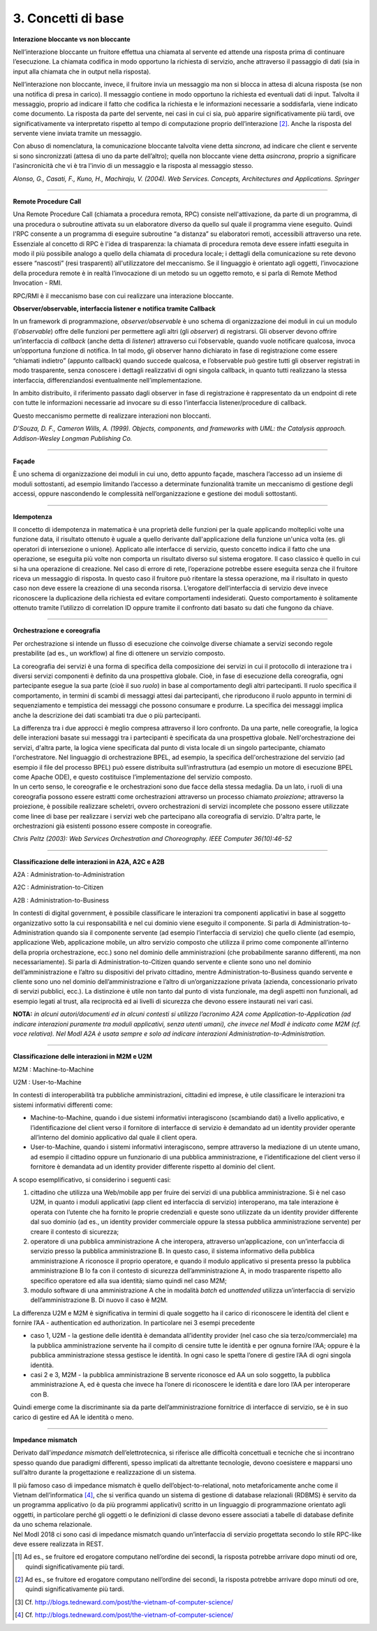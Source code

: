 3. Concetti di base
===================

**Interazione bloccante vs non bloccante**                            
                                                                      
Nell’interazione bloccante un fruitore effettua una chiamata al       
servente ed attende una risposta prima di continuare l’esecuzione. La 
chiamata codifica in modo opportuno la richiesta di servizio, anche   
attraverso il passaggio di dati (sia in input alla chiamata che in    
output nella risposta).                                               
                                                                      
Nell’interazione non bloccante, invece, il fruitore invia un          
messaggio ma non si blocca in attesa di alcuna risposta (se non una   
notifica di presa in carico). Il messaggio contiene in modo opportuno 
la richiesta ed eventuali dati di input. Talvolta il messaggio,       
proprio ad indicare il fatto che codifica la richiesta e le           
informazioni necessarie a soddisfarla, viene indicato come documento. 
La risposta da parte del servente, nei casi in cui ci sia, può        
apparire significativamente più tardi, ove significativamente va      
interpretato rispetto al tempo di computazione proprio                
dell’interazione [2]_. Anche la risposta del servente viene inviata   
tramite un messaggio.                                                 
                                                                      
Con abuso di nomenclatura, la comunicazione bloccante talvolta viene  
detta *sincrona*, ad indicare che client e servente si sono           
sincronizzati (attesa di uno da parte dell’altro); quella non         
bloccante viene detta *asincrona*, proprio a significare              
l'asincronicità che vi è tra l'invio di un messaggio e la risposta al 
messaggio stesso.                                                     
                                                                      
*Alonso, G., Casati, F., Kuno, H., Machiraju, V. (2004). Web          
Services. Concepts, Architectures and Applications. Springer*         

------------

**Remote Procedure Call**                                             
                                                                      
Una Remote Procedure Call (chiamata a procedura remota, RPC) consiste 
nell'attivazione, da parte di un programma, di una procedura o        
subroutine attivata su un elaboratore diverso da quello sul quale il  
programma viene eseguito. Quindi l'RPC consente a un programma di     
eseguire subroutine “a distanza” su elaboratori remoti, accessibili   
attraverso una rete. Essenziale al concetto di RPC è l'idea di        
trasparenza: la chiamata di procedura remota deve essere infatti      
eseguita in modo il più possibile analogo a quello della chiamata di  
procedura locale; i dettagli della comunicazione su rete devono       
essere “nascosti” (resi trasparenti) all'utilizzatore del meccanismo. 
Se il linguaggio è orientato agli oggetti, l’invocazione della        
procedura remote è in realtà l’invocazione di un metodo su un oggetto 
remoto, e si parla di Remote Method Invocation - RMI.                 
                                                                      
RPC/RMI è il meccanismo base con cui realizzare una interazione       
bloccante.                                                            

**Observer/observable, interfaccia listener e notifica tramite        
Callback**                                                            
                                                                      
In un framework di programmazione, *observer/observable* è uno schema 
di organizzazione dei moduli in cui un modulo (l’*observable*) offre  
delle funzioni per permettere agli altri (gli *observer*) di          
registrarsi. Gli observer devono offrire un’interfaccia di *callback* 
(anche detta di *listener*) attraverso cui l’observable, quando vuole 
notificare qualcosa, invoca un’opportuna funzione di notifica. In tal 
modo, gli observer hanno dichiarato in fase di registrazione come     
essere “chiamati indietro” (appunto callback) quando succede          
qualcosa, e l’observable può gestire tutti gli observer registrati in 
modo trasparente, senza conoscere i dettagli realizzativi di ogni     
singola callback, in quanto tutti realizzano la stessa interfaccia,   
differenziandosi eventualmente nell’implementazione.                  
                                                                      
In ambito distribuito, il riferimento passato dagli observer in fase  
di registrazione è rappresentato da un endpoint di rete con tutte le  
informazioni necessarie ad invocare su di esso l’interfaccia          
listener/procedure di callback.                                       
                                                                      
Questo meccanismo permette di realizzare interazioni non bloccanti.   
                                                                      
*D'Souza, D. F., Cameron Wills, A. (1999). Objects, components, and   
frameworks with UML: the Catalysis approach. Addison-Wesley Longman   
Publishing Co.*                                                       

------------

**Façade**                                                            
                                                                      
È uno schema di organizzazione dei moduli in cui uno, detto appunto   
façade, maschera l’accesso ad un insieme di moduli sottostanti, ad    
esempio limitando l’accesso a determinate funzionalità tramite un     
meccanismo di gestione degli accessi, oppure nascondendo le           
complessità nell’organizzazione e gestione dei moduli sottostanti.    

------------

**Idempotenza**                                                       
                                                                      
Il concetto di idempotenza in matematica è una proprietà delle        
funzioni per la quale applicando molteplici volte una funzione data,  
il risultato ottenuto è uguale a quello derivante dall'applicazione   
della funzione un'unica volta (es. gli operatori di intersezione o    
unione). Applicato alle interfacce di servizio, questo concetto       
indica il fatto che una operazione, se eseguita più volte non         
comporta un risultato diverso sul sistema erogatore. Il caso classico 
è quello in cui si ha una operazione di creazione. Nel caso di errore 
di rete, l’operazione potrebbe essere eseguita senza che il fruitore  
riceva un messaggio di risposta. In questo caso il fruitore può       
ritentare la stessa operazione, ma il risultato in questo caso non    
deve essere la creazione di una seconda risorsa. L’erogatore          
dell’interfaccia di servizio deve invece riconoscere la duplicazione  
della richiesta ed evitare comportamenti indesiderati. Questo         
comportamento è solitamente ottenuto tramite l’utilizzo di            
correlation ID oppure tramite il confronto dati basato su dati che    
fungono da chiave.                                                    

------------

**Orchestrazione e coreografia**                                      
                                                                      
Per orchestrazione si intende un flusso di esecuzione che coinvolge   
diverse chiamate a servizi secondo regole prestabilite (ad es., un    
workflow) al fine di ottenere un servizio composto.                   
                                                                      
La coreografia dei servizi è una forma di specifica della             
composizione dei servizi in cui il protocollo di interazione tra i    
diversi servizi componenti è definito da una prospettiva globale.     
Cioè, in fase di esecuzione della coreografia, ogni partecipante      
esegue la sua parte (cioè il suo *ruolo*) in base al comportamento    
degli altri partecipanti. Il ruolo specifica il comportamento, in     
termini di scambi di messaggi attesi dai partecipanti, che            
riproducono il ruolo appunto in termini di sequenziamento e           
tempistica dei messaggi che possono consumare e produrre. La          
specifica dei messaggi implica anche la descrizione dei dati          
scambiati tra due o più partecipanti.                                 
                                                                      
| La differenza tra i due approcci è meglio compresa attraverso il    
  loro confronto. Da una parte, nelle coreografie, la logica delle    
  interazioni basate sui messaggi tra i partecipanti è specificata da 
  una prospettiva globale. Nell'orchestrazione dei servizi, d'altra   
  parte, la logica viene specificata dal punto di vista locale di un  
  singolo partecipante, chiamato l'orchestratore. Nel linguaggio di   
  orchestrazione BPEL, ad esempio, la specifica dell'orchestrazione   
  del servizio (ad esempio il file del processo BPEL) può essere      
  distribuita sull'infrastruttura (ad esempio un motore di esecuzione 
  BPEL come Apache ODE), e questo costituisce l’implementazione del   
  servizio composto.                                                  
| In un certo senso, le coreografie e le orchestrazioni sono due      
  facce della stessa medaglia. Da un lato, i ruoli di una coreografia 
  possono essere estratti come orchestrazioni attraverso un processo  
  chiamato *proiezione*; attraverso la proiezione, è possibile        
  realizzare scheletri, ovvero orchestrazioni di servizi incomplete   
  che possono essere utilizzate come linee di base per realizzare i   
  servizi web che partecipano alla coreografia di servizio. D'altra   
  parte, le orchestrazioni già esistenti possono essere composte in   
  coreografie.                                                        
                                                                      
*Chris Peltz (2003): Web Services Orchestration and Choreography.     
IEEE Computer 36(10):46-52*                                          

------------

**Classificazione delle interazioni in A2A, A2C e A2B**               
                                                                       
A2A : Administration-to-Administration                                
                                                                      
A2C : Administration-to-Citizen                                       
                                                                      
A2B : Administration-to-Business                                      
                                                                      
In contesti di digital government, è possibile classificare le        
interazioni tra componenti applicativi in base al soggetto            
organizzativo sotto la cui responsabilità e nel cui dominio viene     
eseguito il componente. Si parla di Administration-to-Administration  
quando sia il componente servente (ad esempio l’interfaccia di        
servizio) che quello cliente (ad esempio, applicazione Web,           
applicazione mobile, un altro servizio composto che utilizza il primo 
come componente all’interno della propria orchestrazione, ecc.) sono  
nel dominio delle amministrazioni (che probabilmente saranno          
differenti, ma non necessariamente). Si parla di                      
Administration-to-Citizen quando servente e cliente sono uno nel      
dominio dell’amministrazione e l’altro su dispositivi del privato     
cittadino, mentre Administration-to-Business quando servente e        
cliente sono uno nel dominio dell’amministrazione e l’altro di        
un’organizzazione privata (azienda, concessionario privato di servizi 
pubblici, ecc.). La distinzione è utile non tanto dal punto di vista  
funzionale, ma degli aspetti non funzionali, ad esempio legati al     
trust, alla reciprocità ed ai livelli di sicurezza che devono essere  
instaurati nei vari casi.                                             
                                                                      
**NOTA:** *in alcuni autori/documenti ed in alcuni contesti si        
utilizza l’acronimo A2A come Application-to-Application (ad indicare  
interazioni puramente tra moduli applicativi, senza utenti umani),    
che invece nel ModI è indicato come M2M (cf. voce relativa). Nel ModI 
A2A è usata sempre e solo ad indicare interazioni                     
Administration-to-Administration.*                                    

------------

**Classificazione delle interazioni in M2M e U2M**
                                                                     
M2M : Machine-to-Machine                                              
                                                                      
U2M : User-to-Machine                                                 
                                                                      
In contesti di interoperabilità tra pubbliche amministrazioni,        
cittadini ed imprese, è utile classificare le interazioni tra sistemi 
informativi differenti come:                                          
                                                                      
-  Machine-to-Machine, quando i due sistemi informativi interagiscono 
   (scambiando dati) a livello applicativo, e l’identificazione del   
   client verso il fornitore di interfacce di servizio è demandato ad 
   un identity provider operante all’interno del dominio applicativo  
   dal quale il client opera.                                         
                                                                      
-  User-to-Machine, quando i sistemi informativi interagiscono,       
   sempre attraverso la mediazione di un utente umano, ad esempio il  
   cittadino oppure un funzionario di una pubblica amministrazione, e 
   l’identificazione del client verso il fornitore è demandata ad un  
   identity provider differente rispetto al dominio del client.       
                                                                      
A scopo esemplificativo, si considerino i seguenti casi:              
                                                                      
1. cittadino che utilizza una Web/mobile app per fruire dei servizi   
   di una pubblica amministrazione. Si è nel caso U2M, in quanto i    
   moduli applicativi (app client ed interfaccia di servizio)         
   interoperano, ma tale interazione è operata con l’utente che ha    
   fornito le proprie credenziali e queste sono utilizzate da un      
   identity provider differente dal suo dominio (ad es., un identity  
   provider commerciale oppure la stessa pubblica amministrazione     
   servente) per creare il contesto di sicurezza;                     
                                                                      
2. operatore di una pubblica amministrazione A che interopera,        
   attraverso un’applicazione, con un’interfaccia di servizio presso  
   la pubblica amministrazione B. In questo caso, il sistema          
   informativo della pubblica amministrazione A riconosce il proprio  
   operatore, e quando il modulo applicativo si presenta presso la    
   pubblica amministrazione B lo fa con il contesto di sicurezza      
   dell’amministrazione A, in modo trasparente rispetto allo          
   specifico operatore ed alla sua identità; siamo quindi nel caso    
   M2M;                                                               
                                                                      
3. modulo software di una amministrazione A che in modalità *batch*   
   ed *unattended* utilizza un’interfaccia di servizio                
   dell’amministrazione B. Di nuovo il caso è M2M.                    
                                                                      
La differenza U2M e M2M è significativa in termini di quale soggetto  
ha il carico di riconoscere le identità del client e fornire l’AA -   
authentication ed authorization. In particolare nei 3 esempi          
precedente                                                            
                                                                      
-  caso 1, U2M - la gestione delle identità è demandata all’identity  
   provider (nel caso che sia terzo/commerciale) ma la pubblica       
   amministrazione servente ha il compito di censire tutte le         
   identità e per ognuna fornire l’AA; oppure è la pubblica           
   amministrazione stessa gestisce le identità. In ogni caso le       
   spetta l’onere di gestire l’AA di ogni singola identità.           
                                                                      
-  casi 2 e 3, M2M - la pubblica amministrazione B servente riconosce 
   ed AA un solo soggetto, la pubblica amministrazione A, ed è questa 
   che invece ha l’onere di riconoscere le identità e dare loro l’AA  
   per interoperare con B.                                            
                                                                      
Quindi emerge come la discriminante sia da parte dell’amministrazione 
fornitrice di interfacce di servizio, se è in suo carico di gestire   
ed AA le identità o meno.                                             

------------

**Impedance mismatch**                                                
                                                                      
Derivato dall’\ *impedance mismatch* dell’elettrotecnica, si          
riferisce alle difficoltà concettuali e tecniche che si incontrano    
spesso quando due paradigmi differenti, spesso implicati da           
altrettante tecnologie, devono coesistere e mapparsi uno sull’altro   
durante la progettazione e realizzazione di un sistema.               
                                                                      
| Il più famoso caso di impedance mismatch è quello                   
  dell’object-to-relational, noto metaforicamente anche come il       
  Vietnam dell’informatica [4]_, che si verifica quando un sistema di 
  gestione di database relazionali (RDBMS) è servito da un programma  
  applicativo (o da più programmi applicativi) scritto in un          
  linguaggio di programmazione orientato agli oggetti, in particolare 
  perché gli oggetti o le definizioni di classe devono essere         
  associati a tabelle di database definite da uno schema relazionale. 
| Nel ModI 2018 ci sono casi di impedance mismatch quando             
  un’interfaccia di servizio progettata secondo lo stile RPC-like     
  deve essere realizzata in REST.                                     


.. [1]
   Ad es., se fruitore ed erogatore computano nell’ordine dei secondi,
   la risposta potrebbe arrivare dopo minuti od ore, quindi
   significativamente più tardi.

.. [2]
   Ad es., se fruitore ed erogatore computano nell’ordine dei secondi,
   la risposta potrebbe arrivare dopo minuti od ore, quindi
   significativamente più tardi.

.. [3]
   Cf. http://blogs.tedneward.com/post/the-vietnam-of-computer-science/

.. [4]
   Cf. http://blogs.tedneward.com/post/the-vietnam-of-computer-science/
